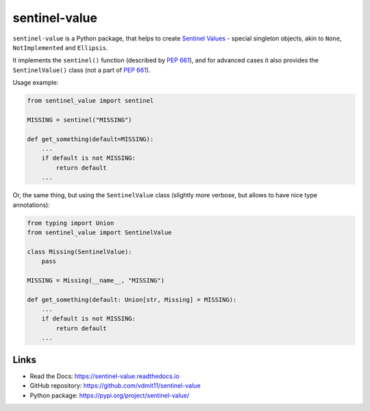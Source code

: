 sentinel-value
==============

|pypi badge| |build badge| |docs badge|


``sentinel-value`` is a Python package, that helps to create `Sentinel Values`_ -
special singleton objects, akin to ``None``, ``NotImplemented`` and  ``Ellipsis``.

It implements the ``sentinel()`` function (described by `PEP 661`_),
and for advanced cases it also provides the ``SentinelValue()`` class (not a part of `PEP 661`_).

.. _`Sentinel Values`: https://en.wikipedia.org/wiki/Sentinel_value
.. _`PEP 661`: https://www.python.org/dev/peps/pep-0661


Usage example:

.. code:: python

  from sentinel_value import sentinel

  MISSING = sentinel("MISSING")

  def get_something(default=MISSING):
      ...
      if default is not MISSING:
          return default
      ...


Or, the same thing, but using the ``SentinelValue`` class
(slightly more verbose, but allows to have nice type annotations):

.. code:: python

  from typing import Union
  from sentinel_value import SentinelValue

  class Missing(SentinelValue):
      pass

  MISSING = Missing(__name__, "MISSING")

  def get_something(default: Union[str, Missing] = MISSING):
      ...
      if default is not MISSING:
          return default
      ...


Links
-----

- Read the Docs: https://sentinel-value.readthedocs.io
- GitHub repository: https://github.com/vdmit11/sentinel-value
- Python package: https://pypi.org/project/sentinel-value/


.. |pypi badge| image:: https://img.shields.io/pypi/v/sentinel-value.svg
  :target: https://pypi.org/project/sentinel-value/
  :alt: Python package version

.. |build badge| image:: https://github.com/vdmit11/sentinel-value/actions/workflows/build.yml/badge.svg
  :target: https://github.com/vdmit11/sentinel-value/actions/workflows/build.yml
  :alt: Tests Status

.. |docs badge| image:: https://readthedocs.org/projects/sentinel-value/badge/?version=latest
  :target: https://sentinel-value.readthedocs.io/en/latest/?badge=latest
  :alt: Documentation Status


